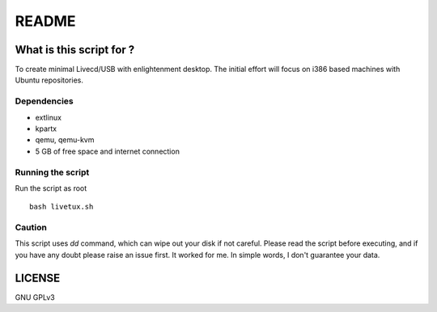======
README
======

-------------------------
What is this script for ?
-------------------------

To create minimal Livecd/USB with enlightenment desktop. The initial
effort will focus on i386 based machines with Ubuntu repositories. 

Dependencies
------------

* extlinux

* kpartx

* qemu, qemu-kvm 

* 5 GB of free space and internet connection


Running the script
------------------

Run the script as root ::

	bash livetux.sh


Caution
-------

This script uses `dd` command, which can wipe out your disk if not careful. 
Please read the script before executing, and if you have any doubt please raise
an issue first. It worked for me. In simple words, I don't guarantee your data. 

-------
LICENSE
-------
GNU GPLv3
